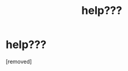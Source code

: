 #+TITLE: help???

* help???
:PROPERTIES:
:Score: 1
:DateUnix: 1605360621.0
:DateShort: 2020-Nov-14
:END:
[removed]

